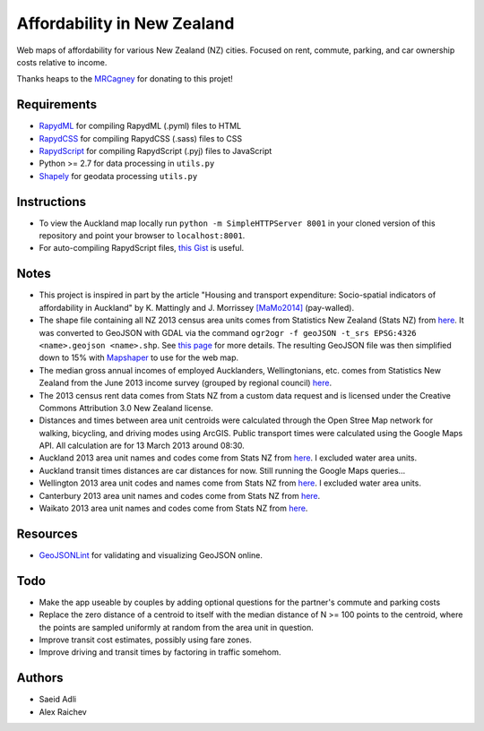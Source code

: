 Affordability in New Zealand 
********************************
Web maps of affordability for various New Zealand (NZ) cities.
Focused on rent, commute, parking, and car ownership costs relative to income.

Thanks heaps to the `MRCagney <http://www.mrcagney.co.nz>`_ for donating to this projet!

Requirements
============
- `RapydML <https://bitbucket.org/pyjeon/rapydml>`_ for compiling RapydML (.pyml) files to HTML
- `RapydCSS <https://bitbucket.org/pyjeon/rapydcss>`_ for compiling RapydCSS (.sass) files to CSS
- `RapydScript <https://bitbucket.org/pyjeon/rapydscript>`_ for compiling RapydScript (.pyj) files to JavaScript
- Python >= 2.7 for data processing in ``utils.py``
- `Shapely <http://toblerity.org/shapely/>`_ for geodata processing ``utils.py``

Instructions
=============
- To view the Auckland map locally run ``python -m SimpleHTTPServer 8001`` in your cloned version of this repository and point your browser to ``localhost:8001``.
- For auto-compiling RapydScript files, `this Gist <https://gist.github.com/araichev/8923682>`_ is useful.

Notes
======
- This project is inspired in part by the article "Housing and transport expenditure: Socio-spatial indicators of affordability in Auckland" by K. Mattingly and J. Morrissey `[MaMo2014] <http://www.sciencedirect.com/science/article/pii/S0264275114000134>`_ (pay-walled).
- The shape file containing all NZ 2013 census area units comes from Statistics New Zealand (Stats NZ) from `here <http://www.stats.govt.nz/browse_for_stats/people_and_communities/Geographic-areas/digital-boundary-files.aspx>`_.  It was converted to GeoJSON with GDAL via the command ``ogr2ogr -f geoJSON -t_srs EPSG:4326 <name>.geojson <name>.shp``.  See `this page <http://ben.balter.com/2013/06/26/how-to-convert-shapefiles-to-geojson-for-use-on-github/>`_ for more details. The resulting GeoJSON file was then simplified down to 15% with `Mapshaper <http://www.mapshaper.org/>`_ to use for the web map.
- The median gross annual incomes of employed Aucklanders, Wellingtonians, etc. comes from Statistics New Zealand from the June 2013 income survey (grouped by regional council) `here <http://www.stats.govt.nz/browse_for_stats/income-and-work/Income/nz-income-survey-info-releases.aspx>`_. 
- The 2013 census rent data comes from Stats NZ from a custom data request and is licensed under the Creative Commons Attribution 3.0 New Zealand license.
- Distances and times between area unit centroids were calculated through the Open Stree Map network for walking, bicycling, and driving modes using ArcGIS. Public transport times were calculated using the Google Maps API. All calculation are for 13 March 2013 around 08:30. 
- Auckland 2013 area unit names and codes come from Stats NZ from `here <http://www.stats.govt.nz/Census/2013-census/data-tables/population-dwelling-tables/auckland.aspx>`_.  I excluded water area units.
- Auckland transit times distances are car distances for now. Still running the Google Maps queries...
- Wellington 2013 area unit codes and names come from Stats NZ from `here <http://www.stats.govt.nz/Census/2013-census/data-tables/population-dwelling-tables/wellington.aspx>`_. I excluded water area units.
- Canterbury 2013 area unit names and codes come from Stats NZ from `here <http://www.stats.govt.nz/Census/2013-census/data-tables/population-dwelling-tables/canterbury.aspx>`_.
- Waikato 2013 area unit names and codes come from Stats NZ from `here <http://www.stats.govt.nz/Census/2013-census/data-tables/population-dwelling-tables/waikato.aspx>`_.

Resources
============
- `GeoJSONLint <http://geojsonlint.com/>`_ for validating and visualizing GeoJSON online.

Todo
====
- Make the app useable by couples by adding optional questions for the partner's commute and parking costs
- Replace the zero distance of a centroid to itself with the median distance of N >= 100 points to the centroid, where the points are sampled uniformly at random from the area unit in question.
- Improve transit cost estimates, possibly using fare zones. 
- Improve driving and transit times by factoring in traffic somehom.  

Authors
========
- Saeid Adli
- Alex Raichev